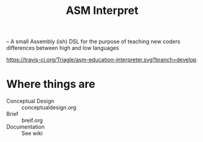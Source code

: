 #+TITLE: ASM Interpret

-- A small Assembly (ish) DSL for the purpose of teaching new coders differences
between high and low languages

[[https://travis-ci.org/Triagle/asm-education-interpreter.svg?branch=develop]]

* Where things are
- Conceptual Design :: conceptualdesign.org
- Brief :: breif.org
- Documentation :: See wiki

